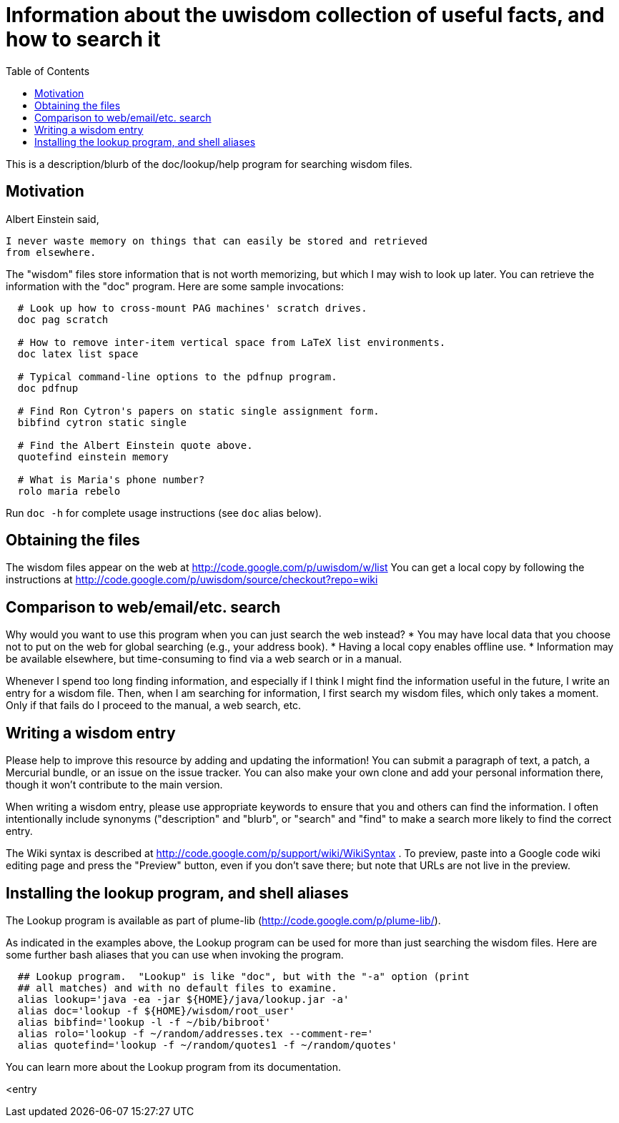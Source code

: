 = Information about the uwisdom collection of useful facts, and how to search it
:toc:
:toc-placement: manual

This is a description/blurb of the doc/lookup/help program for searching wisdom files.

toc::[]


== Motivation

Albert Einstein said,

  I never waste memory on things that can easily be stored and retrieved
  from elsewhere.

The "wisdom" files store information that is not worth memorizing, but
which I may wish to look up later.  You can retrieve the information with
the "doc" program.  Here are some sample invocations:

```
  # Look up how to cross-mount PAG machines' scratch drives.
  doc pag scratch

  # How to remove inter-item vertical space from LaTeX list environments.
  doc latex list space

  # Typical command-line options to the pdfnup program.
  doc pdfnup

  # Find Ron Cytron's papers on static single assignment form.
  bibfind cytron static single

  # Find the Albert Einstein quote above.
  quotefind einstein memory

  # What is Maria's phone number?
  rolo maria rebelo
```

Run `doc -h` for complete usage instructions (see `doc` alias below).

== Obtaining the files

The wisdom files appear on the web at
  http://code.google.com/p/uwisdom/w/list
You can get a local copy by following the instructions at
  http://code.google.com/p/uwisdom/source/checkout?repo=wiki

== Comparison to web/email/etc. search

Why would you want to use this program when you can just search the web
instead?
 * You may have local data that you choose not to put on the web for global searching (e.g., your address book).
 * Having a local copy enables offline use.
 * Information may be available elsewhere, but time-consuming to find via a web search or in a manual.

Whenever I spend too long finding information, and especially if I think I
might find the information useful in the future, I write an entry for a
wisdom file.  Then, when I am searching for information, I first search my
wisdom files, which only takes a moment.  Only if that fails do I proceed
to the manual, a web search, etc.

== Writing a wisdom entry

Please help to improve this resource by adding and updating the information!
You can submit a paragraph of text, a patch, a Mercurial bundle, or an
issue on the issue tracker.  You can also make your own clone and add your
personal information there, though it won't contribute to the main version.

When writing a wisdom entry, please use appropriate keywords to ensure that
you and others can find the information.  I often intentionally include
synonyms ("description" and "blurb", or "search" and "find" to make a search
more likely to find the correct entry.

The Wiki syntax is described at
http://code.google.com/p/support/wiki/WikiSyntax .
To preview, paste into a Google code wiki editing page and press the
"Preview" button, even if you don't save there; but note that URLs are not
live in the preview.
// There is an interactive preview tool at
// http://phenxdesign.net/projects/wikiwyg/,
// but it failed for the first markup I gave it (an indented/quoted
// paragraph).


== Installing the lookup program, and shell aliases

The Lookup program is available as part of plume-lib
(http://code.google.com/p/plume-lib/).

As indicated in the examples above, the Lookup program can be used for more
than just searching the wisdom files.  Here are some further bash aliases
that you can use when invoking the program.

```
  ## Lookup program.  "Lookup" is like "doc", but with the "-a" option (print
  ## all matches) and with no default files to examine.
  alias lookup='java -ea -jar ${HOME}/java/lookup.jar -a'
  alias doc='lookup -f ${HOME}/wisdom/root_user'
  alias bibfind='lookup -l -f ~/bib/bibroot'
  alias rolo='lookup -f ~/random/addresses.tex --comment-re='
  alias quotefind='lookup -f ~/random/quotes1 -f ~/random/quotes'
```

You can learn more about the Lookup program from its documentation.

<entry

// LocalWords:  wiki PAG pag pdfnup Cytron's bibfind cytron quotefind einstein
// LocalWords:  rolo rebelo Lookup lookup
